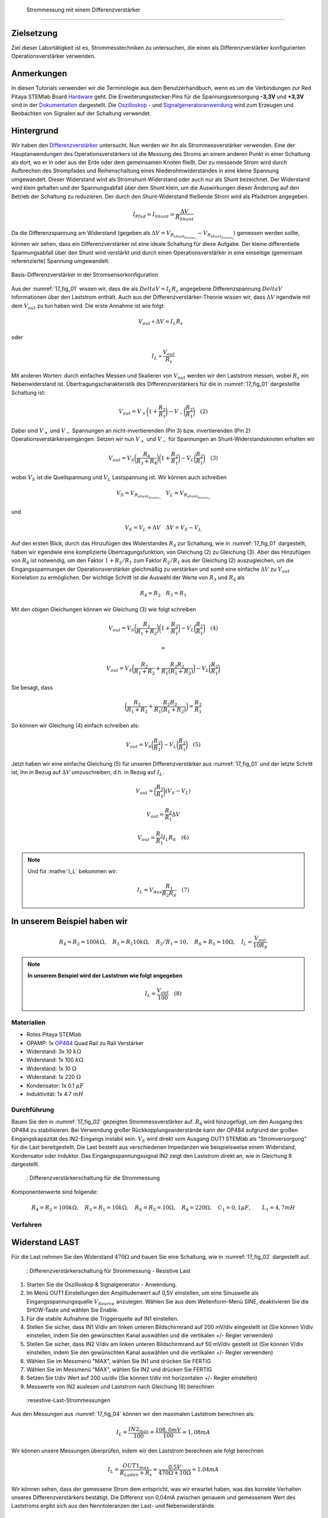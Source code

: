  Strommessung mit einem Differenzverstärker
============================================


Zielsetzung
-----------

Ziel dieser Labortätigkeit ist es, Strommesstechniken zu untersuchen, die einen als Differenzverstärker konfigurierten Operationsverstärker verwenden.

Anmerkungen
-----------

.. _Hardware: http://redpitaya.readthedocs.io/en/latest/doc/developerGuide/125-10/top.html
.. _Dokumentation: http://redpitaya.readthedocs.io/en/latest/doc/developerGuide/125-14/extt.html#extension-connector-e2
.. _Oszilloskop: http://redpitaya.readthedocs.io/en/latest/doc/appsFeatures/apps-featured/oscSigGen/osc.html
.. _Signal: http://redpitaya.readthedocs.io/en/latest/doc/appsFeatures/apps-featured/oscSigGen/osc.html
.. _Signalgeneratoranwendung: http://redpitaya.readthedocs.io/en/latest/doc/appsFeatures/apps-featured/oscSigGen/osc.html
.. _Differenzverstärker: http://red-pitaya-active-learning.readthedocs.io/en/latest/Activity16_DifferenceAmplifier.html#difference-amplifier
.. _OP484: http://www.analog.com/media/en/technical-documentation/data-sheets/OP184_284_484.pdf


In diesen Tutorials verwenden wir die Terminologie aus dem Benutzerhandbuch, wenn es um die Verbindungen zur Red Pitaya STEMlab Board Hardware_ geht. Die Erweiterungsstecker-Pins für die Spannungsversorgung **-3,3V** und **+3,3V** sind in der Dokumentation_ dargestellt. Die Oszilloskop_ - und Signalgeneratoranwendung_ wird zum Erzeugen und Beobachten von Signalen auf der Schaltung verwendet.

Hintergrund
-----------

Wir haben den Differenzverstärker_ untersucht. Nun werden wir ihn als Strommessverstärker verwenden. Eine der Hauptanwendungen des Operationsverstärkers ist die Messung des Stroms an einem anderen Punkt in einer Schaltung als dort, wo er in oder aus der Erde oder dem gemeinsamen Knoten fließt. Der zu messende Strom wird durch Aufbrechen des Strompfades und Reihenschaltung eines Niederohmwiderstandes in eine kleine Spannung umgewandelt. Dieser Widerstand wird als Stromshunt-Widerstand oder auch nur als Shunt bezeichnet. Der Widerstand wird klein gehalten und der Spannungsabfall über dem Shunt klein, um die Auswirkungen dieser Änderung auf den Betrieb der Schaltung zu reduzieren. Der durch den Shunt-Widerstand fließende Strom wird als Pfadstrom angegeben.


.. math::

   I_{Pfad} = I_{Shunt} = \frac{\Delta V}{R_{Shunt}}

Da die Differenzspannung am Widerstand (gegeben als :math:`\Delta V = V_{R_{shunt_{Knoten_1}}}-V_{R_{shunt_{Knoten_2}}}`) gemessen werden sollte, können wir sehen, dass ein Differenzverstärker ist eine ideale Schaltung für diese Aufgabe. Der kleine differentielle Spannungsabfall über den Shunt wird verstärkt und durch einen Operationsverstärker in eine einseitige (gemeinsam referenzierte) Spannung umgewandelt.


.. figure:: img/ Activity_17_Fig_01.png
   :name: 17_fig_01
   :align: center

   Basis-Differenzverstärker in der Stromsensorkonfiguration


Aus der :numref:`17_fig_01` wissen wir, dass die als :math:`Delta V = I_L R_s` angegebene Differenzspannung :math:`Delta V` Informationen über den Laststrom enthält. Auch aus der Differenzverstärker-Theorie wissen wir, dass :math:`\Delta V` irgendwie mit dem :math:`V_ {out}` zu tun haben wird. Die erste Annahme ist wie folgt:

.. math::
   V_{out} \propto \Delta V = I_L R_s \quad

oder

.. math::
    I_L \propto \frac{V_{out}}{R_s}

Mit anderen Worten: durch einfaches Messen und Skalieren von :math:`V_{out}` werden wir den Laststrom messen, wobei :math:`R_s` ein Nebenwiderstand ist. Übertragungscharakteristik des Differenzverstärkers für die in :numref:`17_fig_01` dargestellte Schaltung ist:

.. math::
   V_{out} = V_+ \bigg( 1 + \frac{R_2}{R_1} \bigg) - V_- \bigg(\frac{R_2}{R_1} \bigg) \quad (2)

Dabei sind :math:`V_{+}` und :math:`V_{-}` Spannungen an nicht-invertierenden (Pin 3) bzw. invertierenden (Pin 2) Operationsverstärkerseingängen. Setzen wir nun :math:`V_{+}` und :math:`V_{-}` für Spannungen an Shunt-Widerstandsknoten erhalten wir

.. math::
   V_{out} = V_S \bigg(\frac{R_4}{R_3 + R_4}\bigg) \bigg(1 + \frac{R_2}{R_1} \bigg) - V_L \bigg(\frac{R_2}{R_1} \bigg) \quad  (3)

wobei :math:`V_S` ist die Quellspannung und :math:`V_L` Lastspannung ist. Wir können auch schreiben

.. math::
   V_S = V_{R_{shunt_{Knoten_1}}} \quad V_L = V_{R_{shunt_{Knoten_2}}}

und

.. math::
   V_S = V_L + \Delta V \quad \Delta V = V_S - V_L

Auf den ersten Blick, durch das Hinzufügen des Widerstandes :math:`R_4` zur Schaltung, wie in :numref:`17_fig_01` dargestellt, haben wir irgendwie eine komplizierte Übertragungsfunktion; von Gleichung (2) zu Gleichung (3). Aber das Hinzufügen von :math:`R_4` ist notwendig, um den Faktor :math:`1+R_2/R_1` zum Faktor :math:`R_2/R_1` aus der Gleichung (2) auszugleichen, um die Eingangsspannungen der Operationsverstärker gleichmäßig zu verstärken und somit eine einfache :math:`\Delta V` zu :math:`V_{out}` Korrelation zu ermöglichen. Der wichtige Schritt ist die Auswahl der Werte von :math:`R_3` und :math:`R_4` als

.. math::
   R_4 = R_2 \quad R_3 = R_1

Mit den obigen Gleichungen können wir Gleichung (3) wie folgt schreiben

.. math::
   V_{out} = V_S \bigg(\frac{R_2}{R_1 + R_2} \bigg) \bigg(1 + \frac{R_2}{R_1} \bigg) - V_L \bigg (\frac{R_2}{R_1} \bigg) \quad (4)

   =

   V_{out} = V_S \bigg (\frac{R_2}{R_1 + R_2} + \frac{R_2R_2}{R_1(R_1 + R_2)} \bigg) - V_L \bigg (\frac{R_2}{R_1} \bigg)

Sie besagt, dass

.. math::
     \bigg(\frac{R_2}{R_1 + R_2} + \frac{R_2R_2}{R_1(R_1 + R_2)} \bigg) = \frac{R_2}{R_1}

So können wir Gleichung (4) einfach schreiben als:

.. math::
   V_{out} = V_S \bigg(\frac{R_2}{R_1} \bigg) - V_L \bigg (\frac{R_2}{R_1} \bigg) \quad (5)

Jetzt haben wir eine einfache Gleichung (5) für unseren Differenzverstärker aus :numref:`17_fig_01` und der letzte Schritt ist, ihn in Bezug auf :math:`\Delta V` umzuschreiben, d.h. in Bezug auf :math:`I_L`.

.. math::
   V_{out} = \bigg (\frac{R_2}{R_1} \bigg)(V_S-V_L)

.. math::
     V_{out} = \frac{R_2}{R_1} \Delta V

.. math::
     V_{out} = \frac{R_2}{R_1} I_L R_S \quad (6)


.. note::

    Und für :mathe:`I_L` bekommen wir:

    .. math::

       I_L = V_{Aus} \frac{R_1}{R_2 R_S} \quad (7)


**In unserem Beispiel haben wir**
---------------------------------

.. math::
   R_4 = R_2 = 100k\Omega, \quad R_3 = R_1 10k\Omega, \quad R_2/R_1 = 10, \quad R_S = R_5 = 10\Omega, \quad I_L = \frac{V_{out}}{10R_S}

.. note::
     **In unserem Beispiel wird der Laststrom wie folgt angegeben**

      .. math::
          I_L = \frac{V_{out}}{100} \quad (8)
 
Materialien
___________

- Rotes Pitaya STEMlab
- OPAMP: 1x OP484_ Quad Rail zu Rail Verstärker
- Widerstand: 3x 10 :math:`k\Omega`
- Widerstand: 1x 100 :math:`k\Omega`
- Widerstand: 1x 10 :math:`\Omega`
- Widerstand: 1x 220 :math:`\Omega`
- Kondensator: 1x 0.1 :math:`\mu F`
- Induktivität: 1x 4.7 :math:`mH`

Durchführung
____________

Bauen Sie den in :numref:`17_fig_02` gezeigten Strommessverstärker auf. :math:`R_6` wird hinzugefügt, um den Ausgang des OP484 zu stabilisieren. Bei Verwendung großer Rückkopplungswiderstände kann der OP484 aufgrund der großen Eingangskapazität des IN2-Eingangs instabil sein. :math:`V_{S}` wird direkt vom Ausgang OUT1 STEMlab als "Stromversorgung" für die Last bereitgestellt. Die Last besteht aus verschiedenen Impedanzen wie beispielsweise einem Widerstand, Kondensator oder Induktor. Das Eingangsspannungssignal IN2 zeigt den Laststrom direkt an, wie in Gleichung 8 dargestellt.

.. _17_fig_02:
.. figure:: img/ Activity_17_Fig_02.png

	    : Differenzverstärkerschaltung für die Strommessung

Komponentenwerte sind folgende:

.. math::
     
     R_4 = R_2 = 100k\Omega, \quad R_3 = R_1 = 10k\Omega, \quad R_S = R_5 = 10\Omega, \quad R_6 = 220\Omega, \quad C_1 = 0,1 \mu F, \quad \quad L_1 = 4,7 mH


Verfahren
_________

Widerstand LAST
---------------

Für die Last nehmen Sie den Widerstand :math:`470\Omega` und bauen Sie eine Schaltung, wie in :numref:`17_fig_02` dargestellt auf.

.. _17_fig_03:
.. figure:: img/ Activity_17_Fig_03.png

	    : Differenzverstärkerschaltung für Strommessung - Resistive Last


1. Starten Sie die Oszilloskop & Signalgenerator - Anwendung.
2. Im Menü OUT1 Einstellungen den Amplitudenwert auf 0,5V einstellen, um eine Sinuswelle als Eingangsspannungsquelle :math:`V_{Source}` anzulegen. Wählen Sie aus dem Wellenform-Menü SINE, deaktivieren Sie die SHOW-Taste und wählen Sie Enable.
3. Für die stabile Aufnahme die Triggerquelle auf IN1 einstellen.
4. Stellen Sie sicher, dass IN1 V/div am linken unteren Bildschirmrand auf 200 mV/div eingestellt ist (Sie können V/div einstellen, indem Sie den gewünschten Kanal auswählen und die vertikalen +/- Regler verwenden)
5. Stellen Sie sicher, dass IN2 V/div am linken unteren Bildschirmrand auf 50 mV/div gestellt ist (Sie können V/div einstellen, indem Sie den gewünschten Kanal auswählen und die vertikalen +/- Regler verwenden)
6. Wählen Sie im Messmenü "MAX", wählen Sie IN1 und drücken Sie FERTIG
7. Wählen Sie im Messmenü "MAX", wählen Sie IN2 und drücken Sie FERTIG
8. Setzen Sie t/div Wert auf 200 us/div (Sie können t/div mit horizontalen +/- Regler einstellen)
9. Messwerte von IN2 auslesen und Laststrom nach Gleichung (8) berechnen

.. _17_fig_04:
.. figure:: img/ Activity_17_Fig_04.png

	    :resestive-Last-Strommessungen

Aus den Messungen aus :numref:`17_fig_04` können wir den maximalen Laststrom berechnen als:

.. math::
     
     I_L = \frac{IN2_{max}}{100} = \frac{108,0 mV}{100} = 1,08 mA

Wir können unsere Messungen überprüfen, indem wir den Laststrom berechnen wie folgt berechnen

.. math::
     
     I_L = \frac{OUT1_{max}}{R_{Laden} + R_s} = \frac{0.5V}{470\Omega + 10\Omega} = 1.04mA

Wir können sehen, dass der gemessene Strom dem entspricht, was wir erwartet haben, was das korrekte Verhalten unseres Differenzverstärkers bestätigt. Die Differenz von 0,04mA zwischen genauem und gemessenem Wert des Laststroms ergibt sich aus den Nenntoleranzen der Last- und Nebenwiderstände.

Kapazitive LAST
---------------

Für die Last nehmen Sie :math:`0.1\mu F` Kondensator und bauen Schaltung wie in :numref:`17_fig_02` gezeigt auf.

.. _17_fig_05:
.. figure:: img/ Activity_17_Fig_05.png

	    : Kapazitive Last
	    
.. _17_fig_06:
.. figure:: img/ Activity_17_Fig_06.png

	    : Kapazitive-Last-Strommessungen

Aus den Messungen aus :numref:`17_fig_06` können wir den maximalen Laststrom berechnen als:

.. math::
     
     I_L = \frac{IN2_{max}}{100} = \frac{36.5mV}{100} = 0.36mA

Wir können unsere Messungen überprüfen, indem wir den Laststrom wie folgt berechnen

.. math::
     
     I_L = \frac{OUT1_{max}}{Z_{Laden} + R_s} = \frac{OUT1_{max}}{\frac{1}{2 \pi f_{OUT_1}C_1} + R_s} = \frac{0,5V}{1592 \Omega + 10 \Omega} = 0,31 mA

Induktive Last
--------------

Für Last nehmen Sie :math:`4.7 mH` Induktivität und bauen Sie die Schaltung wie in :numref:`17_fig_02` gezeigt auf.

.. _17_fig_07:
.. figure:: img/ Activity_17_Fig_07.png

	    : Induktive Last


1. Stellen Sie im OUT1-Einstellungsmenü den Amplitudenwert auf 0,2 V ein
2. Vergewissern Sie sich auf der linken unteren Seite des Bildschirms, dass IN1 V/div auf 50 mV/div eingestellt ist (Sie können V/div einstellen, indem Sie den gewünschten Kanal auswählen und die vertikalen +/- Regler verwenden)
3. Stellen Sie sicher, dass IN2 V/div am linken unteren Bildschirmrand auf 500 mV/div eingestellt ist (Sie können V/div einstellen, indem Sie den gewünschten Kanal auswählen und die vertikalen +/- Regler verwenden)

.. _17_fig_08:
.. figure:: img/ Activity_17_Fig_08.png

	    : Induktive-Last-Strommessungen

Aus den Messungen aus :numref:`17_fig_08` können wir den maximalen Laststrom berechnen als:

.. math::
     
     I_L = \frac{IN2_{max}}{100} = \frac{620mV}{100} = 6.2mA

Wir können unsere Messungen überprüfen, indem wir den Laststrom wie folgt berechnen

.. math::
     
     I_L = \frac{OUT1_{max}}{Z_{Laden} + R_s} = \frac{OUT1_{max}}{2 \pi f_{OUT_1}L_1 + R_s} = \frac{0.2V}{30 \Omega +10 \Omega} = 5,0 mA

.. note::
   Bei induktiver Last haben wir den größten Unterschied in den Messungen. Versuchen Sie zu erklären, warum. Hinweis: Parasitäre, Serienwiderstand eines Induktors.





















































































































































































































































































